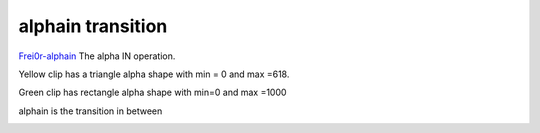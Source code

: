 .. metadata-placeholder

   :authors: - Yuri Chornoivan
             - Ttguy (https://userbase.kde.org/User:Ttguy)

   :license: Creative Commons License SA 4.0

.. _alphain:

alphain transition
==================

.. contents::


`Frei0r-alphain <http://www.mltframework.org/bin/view/MLT/TransitionFrei0r-alphain>`_
The alpha IN operation. 

Yellow clip has a triangle alpha shape with min = 0 and max =618.

Green clip has rectangle alpha shape with min=0 and max =1000

alphain is the transition in between 


.. image:: /images/Kdenlive_Alphaain.png
